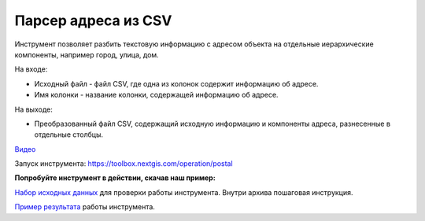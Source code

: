 Парсер адреса из CSV
=====================

Инструмент позволяет разбить текстовую информацию с адресом объекта на отдельные иерархические компоненты, например город, улица, дом. 

На входе:

* Исходный файл - файл CSV, где одна из колонок содержит информацию об адресе.
* Имя колонки - название колонки, содержащей информацию об адресе.

На выходе:

* Преобразованный файл CSV, содержащий исходную информацию и компоненты адреса, разнесенные в отдельные столбцы.

`Видео <https://youtu.be/P7uJTYqgG-U?si=dmEzsMYvYUGGYyAy>`_

Запуск инструмента: https://toolbox.nextgis.com/operation/postal

**Попробуйте инструмент в действии, скачав наш пример:**

`Набор исходных данных <https://nextgis.ru/data/toolbox/postal/postal_inputs_ru.zip>`_ для проверки работы инструмента. Внутри архива пошаговая инструкция.

`Пример результата <https://nextgis.ru/data/toolbox/postal/postal_outputs_ru.zip>`_ работы инструмента.
